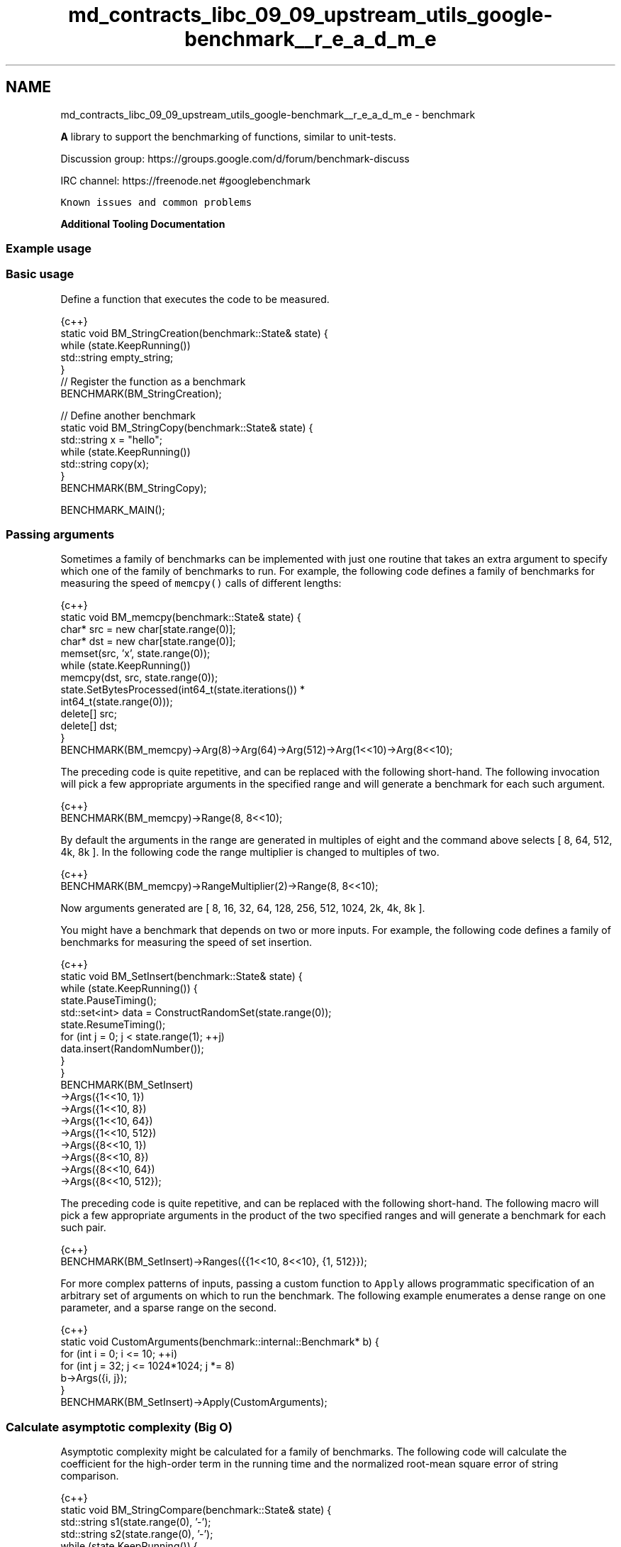 .TH "md_contracts_libc_09_09_upstream_utils_google-benchmark__r_e_a_d_m_e" 3 "Sun Jun 3 2018" "AcuteAngleChain" \" -*- nroff -*-
.ad l
.nh
.SH NAME
md_contracts_libc_09_09_upstream_utils_google-benchmark__r_e_a_d_m_e \- benchmark 
\fC\fP \fC\fP \fC\fP
.PP
\fBA\fP library to support the benchmarking of functions, similar to unit-tests\&.
.PP
Discussion group: https://groups.google.com/d/forum/benchmark-discuss
.PP
IRC channel: https://freenode.net #googlebenchmark
.PP
\fCKnown issues and common problems\fP
.PP
\fBAdditional Tooling Documentation\fP
.PP
.SS "Example usage"
.PP
.SS "Basic usage"
.PP
Define a function that executes the code to be measured\&.
.PP
.PP
.nf
{c++}
static void BM_StringCreation(benchmark::State& state) {
  while (state\&.KeepRunning())
    std::string empty_string;
}
// Register the function as a benchmark
BENCHMARK(BM_StringCreation);

// Define another benchmark
static void BM_StringCopy(benchmark::State& state) {
  std::string x = "hello";
  while (state\&.KeepRunning())
    std::string copy(x);
}
BENCHMARK(BM_StringCopy);

BENCHMARK_MAIN();
.fi
.PP
.PP
.SS "Passing arguments"
.PP
Sometimes a family of benchmarks can be implemented with just one routine that takes an extra argument to specify which one of the family of benchmarks to run\&. For example, the following code defines a family of benchmarks for measuring the speed of \fCmemcpy()\fP calls of different lengths:
.PP
.PP
.nf
{c++}
static void BM_memcpy(benchmark::State& state) {
  char* src = new char[state\&.range(0)];
  char* dst = new char[state\&.range(0)];
  memset(src, 'x', state\&.range(0));
  while (state\&.KeepRunning())
    memcpy(dst, src, state\&.range(0));
  state\&.SetBytesProcessed(int64_t(state\&.iterations()) *
                          int64_t(state\&.range(0)));
  delete[] src;
  delete[] dst;
}
BENCHMARK(BM_memcpy)->Arg(8)->Arg(64)->Arg(512)->Arg(1<<10)->Arg(8<<10);
.fi
.PP
.PP
The preceding code is quite repetitive, and can be replaced with the following short-hand\&. The following invocation will pick a few appropriate arguments in the specified range and will generate a benchmark for each such argument\&.
.PP
.PP
.nf
{c++}
BENCHMARK(BM_memcpy)->Range(8, 8<<10);
.fi
.PP
.PP
By default the arguments in the range are generated in multiples of eight and the command above selects [ 8, 64, 512, 4k, 8k ]\&. In the following code the range multiplier is changed to multiples of two\&.
.PP
.PP
.nf
{c++}
BENCHMARK(BM_memcpy)->RangeMultiplier(2)->Range(8, 8<<10);
.fi
.PP
 Now arguments generated are [ 8, 16, 32, 64, 128, 256, 512, 1024, 2k, 4k, 8k ]\&.
.PP
You might have a benchmark that depends on two or more inputs\&. For example, the following code defines a family of benchmarks for measuring the speed of set insertion\&.
.PP
.PP
.nf
{c++}
static void BM_SetInsert(benchmark::State& state) {
  while (state\&.KeepRunning()) {
    state\&.PauseTiming();
    std::set<int> data = ConstructRandomSet(state\&.range(0));
    state\&.ResumeTiming();
    for (int j = 0; j < state\&.range(1); ++j)
      data\&.insert(RandomNumber());
  }
}
BENCHMARK(BM_SetInsert)
    ->Args({1<<10, 1})
    ->Args({1<<10, 8})
    ->Args({1<<10, 64})
    ->Args({1<<10, 512})
    ->Args({8<<10, 1})
    ->Args({8<<10, 8})
    ->Args({8<<10, 64})
    ->Args({8<<10, 512});
.fi
.PP
.PP
The preceding code is quite repetitive, and can be replaced with the following short-hand\&. The following macro will pick a few appropriate arguments in the product of the two specified ranges and will generate a benchmark for each such pair\&.
.PP
.PP
.nf
{c++}
BENCHMARK(BM_SetInsert)->Ranges({{1<<10, 8<<10}, {1, 512}});
.fi
.PP
.PP
For more complex patterns of inputs, passing a custom function to \fCApply\fP allows programmatic specification of an arbitrary set of arguments on which to run the benchmark\&. The following example enumerates a dense range on one parameter, and a sparse range on the second\&.
.PP
.PP
.nf
{c++}
static void CustomArguments(benchmark::internal::Benchmark* b) {
  for (int i = 0; i <= 10; ++i)
    for (int j = 32; j <= 1024*1024; j *= 8)
      b->Args({i, j});
}
BENCHMARK(BM_SetInsert)->Apply(CustomArguments);
.fi
.PP
.PP
.SS "Calculate asymptotic complexity (Big O)"
.PP
Asymptotic complexity might be calculated for a family of benchmarks\&. The following code will calculate the coefficient for the high-order term in the running time and the normalized root-mean square error of string comparison\&.
.PP
.PP
.nf
{c++}
static void BM_StringCompare(benchmark::State& state) {
  std::string s1(state\&.range(0), '-');
  std::string s2(state\&.range(0), '-');
  while (state\&.KeepRunning()) {
    benchmark::DoNotOptimize(s1\&.compare(s2));
  }
  state\&.SetComplexityN(state\&.range(0));
}
BENCHMARK(BM_StringCompare)
    ->RangeMultiplier(2)->Range(1<<10, 1<<18)->Complexity(benchmark::oN);
.fi
.PP
.PP
As shown in the following invocation, asymptotic complexity might also be calculated automatically\&.
.PP
.PP
.nf
{c++}
BENCHMARK(BM_StringCompare)
    ->RangeMultiplier(2)->Range(1<<10, 1<<18)->Complexity();
.fi
.PP
.PP
The following code will specify asymptotic complexity with a lambda function, that might be used to customize high-order term calculation\&.
.PP
.PP
.nf
{c++}
BENCHMARK(BM_StringCompare)->RangeMultiplier(2)
    ->Range(1<<10, 1<<18)->Complexity([](int n)->double{return n; });
.fi
.PP
.PP
.SS "Templated benchmarks"
.PP
Templated benchmarks work the same way: This example produces and consumes messages of size \fCsizeof(v)\fP \fCrange_x\fP times\&. It also outputs throughput in the absence of multiprogramming\&.
.PP
.PP
.nf
{c++}
template <class Q> int BM_Sequential(benchmark::State& state) {
  Q q;
  typename Q::value_type v;
  while (state\&.KeepRunning()) {
    for (int i = state\&.range(0); i--; )
      q\&.push(v);
    for (int e = state\&.range(0); e--; )
      q\&.Wait(&v);
  }
  // actually messages, not bytes:
  state\&.SetBytesProcessed(
      static_cast<int64_t>(state\&.iterations())*state\&.range(0));
}
BENCHMARK_TEMPLATE(BM_Sequential, WaitQueue<int>)->Range(1<<0, 1<<10);
.fi
.PP
.PP
\fBThree\fP macros are provided for adding benchmark templates\&.
.PP
.PP
.nf
{c++}
#if __cplusplus >= 201103L // C++11 and greater\&.
#define BENCHMARK_TEMPLATE(func, \&.\&.\&.) // Takes any number of parameters\&.
#else // C++ < C++11
#define BENCHMARK_TEMPLATE(func, arg1)
#endif
#define BENCHMARK_TEMPLATE1(func, arg1)
#define BENCHMARK_TEMPLATE2(func, arg1, arg2)
.fi
.PP
.PP
.SS "Passing arbitrary arguments to a benchmark"
.PP
In C++11 it is possible to define a benchmark that takes an arbitrary number of extra arguments\&. The \fCBENCHMARK_CAPTURE(func, test_case_name, \&.\&.\&.args)\fP macro creates a benchmark that invokes \fCfunc\fP with the \fC\fBbenchmark::State\fP\fP as the first argument followed by the specified \fCargs\&.\&.\&.\fP\&. The \fCtest_case_name\fP is appended to the name of the benchmark and should describe the values passed\&.
.PP
``\fCc++ template <class \&.\&.\&.ExtraArgs>\fP void BM_takes_args(\fBbenchmark::State\fP& state, ExtraArgs&&\&.\&.\&. extra_args) { [\&.\&.\&.] } // Registers a benchmark named "BM_takes_args/int_string_test\fCthat passes // the specified values to\fPextra_args`\&. BENCHMARK_CAPTURE(BM_takes_args, int_string_test, 42, std::string('abc')); 
.PP
.nf
Note that elements of `\&.\&.\&.args` may refer to global variables\&. Users should
avoid modifying global state inside of a benchmark\&.

## Using RegisterBenchmark(name, fn, args\&.\&.\&.)

The `RegisterBenchmark(name, func, args\&.\&.\&.)` function provides an alternative
way to create and register benchmarks\&.
`RegisterBenchmark(name, func, args\&.\&.\&.)` creates, registers, and returns a
pointer to a new benchmark with the specified `name` that invokes
`func(st, args\&.\&.\&.)` where `st` is a `benchmark::State` object\&.

Unlike the `BENCHMARK` registration macros, which can only be used at the global
scope, the `RegisterBenchmark` can be called anywhere\&. This allows for
benchmark tests to be registered programmatically\&.

Additionally `RegisterBenchmark` allows any callable object to be registered
as a benchmark\&. Including capturing lambdas and function objects\&. This
allows the creation

For Example:
```c++
auto BM_test = [](benchmark::State& st, auto Inputs) { /* \&.\&.\&. */ };

int main(int argc, char** argv) {
  for (auto& test_input : { /* \&.\&.\&. */ })
      benchmark::RegisterBenchmark(test_input\&.name(), BM_test, test_input);
  benchmark::Initialize(&argc, argv);
  benchmark::RunSpecifiedBenchmarks();
}

.fi
.PP
.PP
.SS "Multithreaded benchmarks"
.PP
In a multithreaded test (benchmark invoked by multiple threads simultaneously), it is guaranteed that none of the threads will start until all have called \fCKeepRunning\fP, and all will have finished before KeepRunning returns false\&. As such, any global setup or teardown can be wrapped in a check against the thread index:
.PP
.PP
.nf
{c++}
static void BM_MultiThreaded(benchmark::State& state) {
  if (state\&.thread_index == 0) {
    // Setup code here\&.
  }
  while (state\&.KeepRunning()) {
    // Run the test as normal\&.
  }
  if (state\&.thread_index == 0) {
    // Teardown code here\&.
  }
}
BENCHMARK(BM_MultiThreaded)->Threads(2);
.fi
.PP
.PP
If the benchmarked code itself uses threads and you want to compare it to single-threaded code, you may want to use real-time ('wallclock') measurements for latency comparisons:
.PP
.PP
.nf
{c++}
BENCHMARK(BM_test)->Range(8, 8<<10)->UseRealTime();
.fi
.PP
.PP
Without \fCUseRealTime\fP, CPU time is used by default\&.
.PP
.SS "Manual timing"
.PP
For benchmarking something for which neither CPU time nor real-time are correct or accurate enough, completely manual timing is supported using the \fCUseManualTime\fP function\&.
.PP
When \fCUseManualTime\fP is used, the benchmarked code must call \fCSetIterationTime\fP once per iteration of the \fCKeepRunning\fP loop to report the manually measured time\&.
.PP
An example use case for this is benchmarking GPU execution (e\&.g\&. OpenCL or CUDA kernels, OpenGL or Vulkan or Direct3D draw calls), which cannot be accurately measured using CPU time or real-time\&. Instead, they can be measured accurately using a dedicated API, and these measurement results can be reported back with \fCSetIterationTime\fP\&.
.PP
.PP
.nf
{c++}
static void BM_ManualTiming(benchmark::State& state) {
  int microseconds = state\&.range(0);
  std::chrono::duration<double, std::micro> sleep_duration {
    static_cast<double>(microseconds)
  };

  while (state\&.KeepRunning()) {
    auto start = std::chrono::high_resolution_clock::now();
    // Simulate some useful workload with a sleep
    std::this_thread::sleep_for(sleep_duration);
    auto end   = std::chrono::high_resolution_clock::now();

    auto elapsed_seconds =
      std::chrono::duration_cast<std::chrono::duration<double>>(
        end - start);

    state\&.SetIterationTime(elapsed_seconds\&.count());
  }
}
BENCHMARK(BM_ManualTiming)->Range(1, 1<<17)->UseManualTime();
.fi
.PP
.PP
.SS "Preventing optimisation"
.PP
To prevent a value or expression from being optimized away by the compiler the \fCbenchmark::DoNotOptimize(\&.\&.\&.)\fP and \fCbenchmark::ClobberMemory()\fP functions can be used\&.
.PP
.PP
.nf
{c++}
static void BM_test(benchmark::State& state) {
  while (state\&.KeepRunning()) {
      int x = 0;
      for (int i=0; i < 64; ++i) {
        benchmark::DoNotOptimize(x += i);
      }
  }
}
.fi
.PP
.PP
\fCDoNotOptimize(<expr>)\fP forces the \fIresult\fP of \fC<expr>\fP to be stored in either memory or a register\&. For GNU based compilers it acts as read/write barrier for global memory\&. More specifically it forces the compiler to flush pending writes to memory and reload any other values as necessary\&.
.PP
Note that \fCDoNotOptimize(<expr>)\fP does not prevent optimizations on \fC<expr>\fP in any way\&. \fC<expr>\fP may even be removed entirely when the result is already known\&. For example:
.PP
.PP
.nf
{c++}
  /* Example 1: `<expr>` is removed entirely\&. */
  int foo(int x) { return x + 42; }
  while (\&.\&.\&.) DoNotOptimize(foo(0)); // Optimized to DoNotOptimize(42);

  /*  Example 2: Result of '<expr>' is only reused */
  int bar(int) __attribute__((const));
  while (\&.\&.\&.) DoNotOptimize(bar(0)); // Optimized to:
  // int __result__ = bar(0);
  // while (\&.\&.\&.) DoNotOptimize(__result__);
.fi
.PP
.PP
The second tool for preventing optimizations is \fCClobberMemory()\fP\&. In essence \fCClobberMemory()\fP forces the compiler to perform all pending writes to global memory\&. Memory managed by block scope objects must be 'escaped' using \fCDoNotOptimize(\&.\&.\&.)\fP before it can be clobbered\&. In the below example \fCClobberMemory()\fP prevents the call to \fCv\&.push_back(42)\fP from being optimized away\&.
.PP
.PP
.nf
{c++}
static void BM_vector_push_back(benchmark::State& state) {
  while (state\&.KeepRunning()) {
    std::vector<int> v;
    v\&.reserve(1);
    benchmark::DoNotOptimize(v\&.data()); // Allow v\&.data() to be clobbered\&.
    v\&.push_back(42);
    benchmark::ClobberMemory(); // Force 42 to be written to memory\&.
  }
}
.fi
.PP
.PP
Note that \fCClobberMemory()\fP is only available for GNU or MSVC based compilers\&.
.PP
.SS "Set time unit manually"
.PP
If a benchmark runs a few milliseconds it may be hard to visually compare the measured times, since the output data is given in nanoseconds per default\&. In order to manually set the time unit, you can specify it manually:
.PP
.PP
.nf
{c++}
BENCHMARK(BM_test)->Unit(benchmark::kMillisecond);
.fi
.PP
.PP
.SS "Controlling number of iterations"
.PP
In all cases, the number of iterations for which the benchmark is run is governed by the amount of time the benchmark takes\&. Concretely, the number of iterations is at least one, not more than 1e9, until CPU time is greater than the minimum time, or the wallclock time is 5x minimum time\&. The minimum time is set as a flag \fC--benchmark_min_time\fP or per benchmark by calling \fCMinTime\fP on the registered benchmark object\&.
.PP
.SS "Reporting the mean and standard devation by repeated benchmarks"
.PP
By default each benchmark is run once and that single result is reported\&. However benchmarks are often noisy and a single result may not be representative of the overall behavior\&. For this reason it's possible to repeatedly rerun the benchmark\&.
.PP
The number of runs of each benchmark is specified globally by the \fC--benchmark_repetitions\fP flag or on a per benchmark basis by calling \fCRepetitions\fP on the registered benchmark object\&. When a benchmark is run more than once the mean and standard deviation of the runs will be reported\&.
.PP
Additionally the \fC--benchmark_report_aggregates_only={true|false}\fP flag or \fCReportAggregatesOnly(bool)\fP function can be used to change how repeated tests are reported\&. By default the result of each repeated run is reported\&. When this option is 'true' only the mean and standard deviation of the runs is reported\&. Calling \fCReportAggregatesOnly(bool)\fP on a registered benchmark object overrides the value of the flag for that benchmark\&.
.PP
.SS "Fixtures"
.PP
Fixture tests are created by first defining a type that derives from \fBbenchmark::Fixture\fP and then creating/registering the tests using the following macros:
.PP
.IP "\(bu" 2
\fCBENCHMARK_F(ClassName, Method)\fP
.IP "\(bu" 2
\fCBENCHMARK_DEFINE_F(ClassName, Method)\fP
.IP "\(bu" 2
\fCBENCHMARK_REGISTER_F(ClassName, Method)\fP
.PP
.PP
For Example:
.PP
.PP
.nf
{c++}
class MyFixture : public benchmark::Fixture {};

BENCHMARK_F(MyFixture, FooTest)(benchmark::State& st) {
   while (st\&.KeepRunning()) {
     \&.\&.\&.
  }
}

BENCHMARK_DEFINE_F(MyFixture, BarTest)(benchmark::State& st) {
   while (st\&.KeepRunning()) {
     \&.\&.\&.
  }
}
/* BarTest is NOT registered */
BENCHMARK_REGISTER_F(MyFixture, BarTest)->Threads(2);
/* BarTest is now registered */
.fi
.PP
.PP
.SS "User-defined counters"
.PP
You can add your own counters with user-defined names\&. The example below will add columns 'Foo', 'Bar' and 'Baz' in its output:
.PP
.PP
.nf
{c++}
static void UserCountersExample1(benchmark::State& state) {
  double numFoos = 0, numBars = 0, numBazs = 0;
  while (state\&.KeepRunning()) {
    // \&.\&.\&. count Foo,Bar,Baz events
  }
  state\&.counters["Foo"] = numFoos;
  state\&.counters["Bar"] = numBars;
  state\&.counters["Baz"] = numBazs;
}
.fi
.PP
.PP
The \fCstate\&.counters\fP object is a \fC\fBstd::map\fP\fP with \fCstd::string\fP keys and \fC\fBCounter\fP\fP values\&. The latter is a \fCdouble\fP-like class, via an implicit conversion to \fCdouble&\fP\&. Thus you can use all of the standard arithmetic assignment operators (\fC=,+=,-=,*=,/=\fP) to change the value of each counter\&.
.PP
In multithreaded benchmarks, each counter is set on the calling thread only\&. When the benchmark finishes, the counters from each thread will be summed; the resulting sum is the value which will be shown for the benchmark\&.
.PP
The \fC\fBCounter\fP\fP constructor accepts two parameters: the value as a \fCdouble\fP and a bit flag which allows you to show counters as rates and/or as per-thread averages:
.PP
.PP
.nf
{c++}
  // sets a simple counter
  state\&.counters["Foo"] = numFoos;

  // Set the counter as a rate\&. It will be presented divided
  // by the duration of the benchmark\&.
  state\&.counters["FooRate"] = Counter(numFoos, benchmark::Counter::kIsRate);

  // Set the counter as a thread-average quantity\&. It will
  // be presented divided by the number of threads\&.
  state\&.counters["FooAvg"] = Counter(numFoos, benchmark::Counter::kAvgThreads);

  // There's also a combined flag:
  state\&.counters["FooAvgRate"] = Counter(numFoos,benchmark::Counter::kAvgThreadsRate);
.fi
.PP
.PP
When you're compiling in C++11 mode or later you can use \fCinsert()\fP with \fCstd::initializer_list\fP:
.PP
.PP
.nf
{c++}
  // With C++11, this can be done:
  state\&.counters\&.insert({{"Foo", numFoos}, {"Bar", numBars}, {"Baz", numBazs}});
  // \&.\&.\&. instead of:
  state\&.counters["Foo"] = numFoos;
  state\&.counters["Bar"] = numBars;
  state\&.counters["Baz"] = numBazs;
.fi
.PP
.PP
.SS "Exiting Benchmarks in Error"
.PP
When errors caused by external influences, such as file I/O and network communication, occur within a benchmark the \fCState::SkipWithError(const char* msg)\fP function can be used to skip that run of benchmark and report the error\&. Note that only future iterations of the \fCKeepRunning()\fP are skipped\&. Users may explicitly return to exit the benchmark immediately\&.
.PP
The \fCSkipWithError(\&.\&.\&.)\fP function may be used at any point within the benchmark, including before and after the \fCKeepRunning()\fP loop\&.
.PP
For example:
.PP
.PP
.nf
{c++}
static void BM_test(benchmark::State& state) {
  auto resource = GetResource();
  if (!resource\&.good()) {
      state\&.SkipWithError("Resource is not good!");
      // KeepRunning() loop will not be entered\&.
  }
  while (state\&.KeepRunning()) {
      auto data = resource\&.read_data();
      if (!resource\&.good()) {
        state\&.SkipWithError("Failed to read data!");
        break; // Needed to skip the rest of the iteration\&.
     }
     do_stuff(data);
  }
}
.fi
.PP
.PP
.SS "Running a subset of the benchmarks"
.PP
The \fC--benchmark_filter=<regex>\fP option can be used to only run the benchmarks which match the specified \fC<regex>\fP\&. For example:
.PP
.PP
.nf
$ \&./run_benchmarks\&.x --benchmark_filter=BM_memcpy/32
Run on (1 X 2300 MHz CPU )
2016-06-25 19:34:24
Benchmark              Time           CPU Iterations
----------------------------------------------------
BM_memcpy/32          11 ns         11 ns   79545455
BM_memcpy/32k       2181 ns       2185 ns     324074
BM_memcpy/32          12 ns         12 ns   54687500
BM_memcpy/32k       1834 ns       1837 ns     357143
.fi
.PP
.PP
.SS "Output Formats"
.PP
The library supports multiple output formats\&. Use the \fC--benchmark_format=<console|json|csv>\fP flag to set the format type\&. \fCconsole\fP is the default format\&.
.PP
The Console format is intended to be a human readable format\&. By default the format generates color output\&. Context is output on stderr and the tabular data on stdout\&. Example tabular output looks like: 
.PP
.nf
Benchmark                               Time(ns)    CPU(ns) Iterations
----------------------------------------------------------------------
BM_SetInsert/1024/1                        28928      29349      23853  133\&.097kB/s   33\&.2742k items/s
BM_SetInsert/1024/8                        32065      32913      21375  949\&.487kB/s   237\&.372k items/s
BM_SetInsert/1024/10                       33157      33648      21431  1\&.13369MB/s   290\&.225k items/s

.fi
.PP
.PP
The JSON format outputs human readable json split into two top level attributes\&. The \fCcontext\fP attribute contains information about the run in general, including information about the CPU and the date\&. The \fCbenchmarks\fP attribute contains a list of ever benchmark run\&. Example json output looks like: 
.PP
.nf
{
  "context": {
    "date": "2015/03/17-18:40:25",
    "num_cpus": 40,
    "mhz_per_cpu": 2801,
    "cpu_scaling_enabled": false,
    "build_type": "debug"
  },
  "benchmarks": [
    {
      "name": "BM_SetInsert/1024/1",
      "iterations": 94877,
      "real_time": 29275,
      "cpu_time": 29836,
      "bytes_per_second": 134066,
      "items_per_second": 33516
    },
    {
      "name": "BM_SetInsert/1024/8",
      "iterations": 21609,
      "real_time": 32317,
      "cpu_time": 32429,
      "bytes_per_second": 986770,
      "items_per_second": 246693
    },
    {
      "name": "BM_SetInsert/1024/10",
      "iterations": 21393,
      "real_time": 32724,
      "cpu_time": 33355,
      "bytes_per_second": 1199226,
      "items_per_second": 299807
    }
  ]
}

.fi
.PP
.PP
The CSV format outputs comma-separated values\&. The \fCcontext\fP is output on stderr and the CSV itself on stdout\&. Example CSV output looks like: 
.PP
.nf
name,iterations,real_time,cpu_time,bytes_per_second,items_per_second,label
"BM_SetInsert/1024/1",65465,17890\&.7,8407\&.45,475768,118942,
"BM_SetInsert/1024/8",116606,18810\&.1,9766\&.64,3\&.27646e+06,819115,
"BM_SetInsert/1024/10",106365,17238\&.4,8421\&.53,4\&.74973e+06,1\&.18743e+06,

.fi
.PP
.PP
.SS "Output Files"
.PP
The library supports writing the output of the benchmark to a file specified by \fC--benchmark_out=<filename>\fP\&. The format of the output can be specified using \fC--benchmark_out_format={json|console|csv}\fP\&. Specifying \fC--benchmark_out\fP does not suppress the console output\&.
.PP
.SS "Debug vs Release"
.PP
By default, benchmark builds as a debug library\&. You will see a warning in the output when this is the case\&. To build it as a release library instead, use:
.PP
.PP
.nf
cmake -DCMAKE_BUILD_TYPE=Release
.fi
.PP
.PP
To enable link-time optimisation, use
.PP
.PP
.nf
cmake -DCMAKE_BUILD_TYPE=Release -DBENCHMARK_ENABLE_LTO=true
.fi
.PP
.PP
.SS "Linking against the library"
.PP
When using gcc, it is necessary to link against pthread to avoid runtime exceptions\&. This is due to how gcc implements std::thread\&. See \fCissue #67\fP for more details\&.
.PP
.SS "Compiler Support"
.PP
Google Benchmark uses C++11 when building the library\&. As such we require a modern C++ toolchain, both compiler and standard library\&.
.PP
The following minimum versions are strongly recommended build the library:
.PP
.IP "\(bu" 2
GCC 4\&.8
.IP "\(bu" 2
Clang 3\&.4
.IP "\(bu" 2
Visual Studio 2013
.IP "\(bu" 2
Intel 2015 Update 1
.PP
.PP
Anything older \fImay\fP work\&.
.PP
Note: Using the library and its headers in C++03 is supported\&. C++11 is only required to build the library\&.
.PP
.SH "Known Issues"
.PP
.PP
.SS "Windows"
.PP
.IP "\(bu" 2
Users must manually link \fCshlwapi\&.lib\fP\&. Failure to do so may result in unresolved symbols\&. 
.PP

